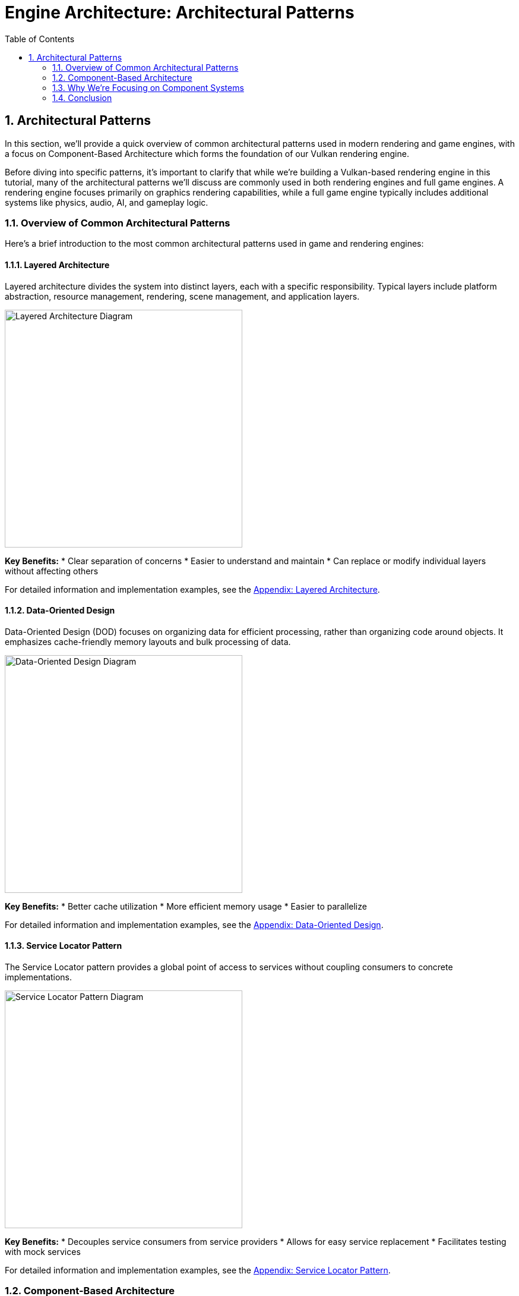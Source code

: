 :pp: {plus}{plus}

= Engine Architecture: Architectural Patterns
:doctype: book
:sectnums:
:sectnumlevels: 4
:toc: left
:icons: font
:source-highlighter: highlightjs
:source-language: c++

== Architectural Patterns

In this section, we'll provide a quick overview of common architectural patterns used in modern rendering and game engines, with a focus on Component-Based Architecture which forms the foundation of our Vulkan rendering engine.

Before diving into specific patterns, it's important to clarify that while we're building a Vulkan-based rendering engine in this tutorial, many of the architectural patterns we'll discuss are commonly used in both rendering engines and full game engines. A rendering engine focuses primarily on graphics rendering capabilities, while a full game engine typically includes additional systems like physics, audio, AI, and gameplay logic.

=== Overview of Common Architectural Patterns

Here's a brief introduction to the most common architectural patterns used in game and rendering engines:

==== Layered Architecture

Layered architecture divides the system into distinct layers, each with a specific responsibility. Typical layers include platform abstraction, resource management, rendering, scene management, and application layers.

image::../../../images/layered_architecture_diagram.png[Layered Architecture Diagram, width=400]

*Key Benefits:*
* Clear separation of concerns
* Easier to understand and maintain
* Can replace or modify individual layers without affecting others

For detailed information and implementation examples, see the link:../Appendix/appendix.adoc#layered-architecture[Appendix: Layered Architecture].

==== Data-Oriented Design

Data-Oriented Design (DOD) focuses on organizing data for efficient processing, rather than organizing code around objects. It emphasizes cache-friendly memory layouts and bulk processing of data.

image::../../../images/data_oriented_design_diagram.svg[Data-Oriented Design Diagram, width=400]

*Key Benefits:*
* Better cache utilization
* More efficient memory usage
* Easier to parallelize

For detailed information and implementation examples, see the link:../Appendix/appendix.adoc#data-oriented-design[Appendix: Data-Oriented Design].

==== Service Locator Pattern

The Service Locator pattern provides a global point of access to services without coupling consumers to concrete implementations.

image::../../../images/service_locator_pattern_diagram.svg[Service Locator Pattern Diagram, width=400]

*Key Benefits:*
* Decouples service consumers from service providers
* Allows for easy service replacement
* Facilitates testing with mock services

For detailed information and implementation examples, see the link:../Appendix/appendix.adoc#service-locator-pattern[Appendix: Service Locator Pattern].

=== Component-Based Architecture

Component-based architecture is widely used in modern game engines and forms the foundation of our Vulkan rendering engine. It promotes composition over inheritance and allows for more flexible entity design.

image::../../../images/component_based_architecture_diagram.svg[Component-Based Architecture Diagram, width=600]

==== Key Concepts

1. *Entities* - Basic containers that represent objects in the game world.
2. *Components* - Modular pieces of functionality that can be attached to entities.
3. *Systems* - Process entities with specific components to implement game logic.

==== Benefits of Component-Based Architecture

* Highly modular and flexible
* Avoids deep inheritance hierarchies
* Enables data-oriented design
* Facilitates parallel processing

==== Implementation Example

[source,cpp]
----
// Component base class
class Component {
public:
    virtual ~Component() = default;
    virtual void Update(float deltaTime) {}
};

// Specific component types
class TransformComponent : public Component {
private:
    glm::vec3 position;
    glm::quat rotation;
    glm::vec3 scale;

public:
    // Methods to manipulate transform
};

class MeshComponent : public Component {
private:
    Mesh* mesh;
    Material* material;

public:
    // Methods to render the mesh
};

// Entity class
class Entity {
private:
    std::vector<std::unique_ptr<Component>> components;

public:
    template<typename T, typename... Args>
    T* AddComponent(Args&&... args) {
        static_assert(std::is_base_of<Component, T>::value, "T must derive from Component");
        auto component = std::make_unique<T>(std::forward<Args>(args)...);
        T* componentPtr = component.get();
        components.push_back(std::move(component));
        return componentPtr;
    }

    template<typename T>
    T* GetComponent() {
        for (auto& component : components) {
            if (T* result = dynamic_cast<T*>(component.get())) {
                return result;
            }
        }
        return nullptr;
    }

    void Update(float deltaTime) {
        for (auto& component : components) {
            component->Update(deltaTime);
        }
    }
};
----

=== Why We're Focusing on Component Systems

For our Vulkan rendering engine, we've chosen to focus on component-based architecture for several key reasons:

1. *Flexibility for Graphics Features*: Component systems allow us to easily add, remove, or swap rendering features (like different shading models, post-processing effects, or lighting techniques) without major refactoring.

2. *Separation of Rendering Concerns*: Components naturally separate different aspects of rendering (geometry, materials, lighting, cameras) into manageable, reusable pieces.

3. *Industry Standard*: Most modern rendering engines and graphics frameworks use component-based approaches because they provide the right balance of flexibility, maintainability, and performance.

4. *Extensibility*: As graphics technology evolves rapidly, component systems make it easier to incorporate new Vulkan features or rendering techniques.

5. *Compatibility with Data-Oriented Optimizations*: While we're using a component-based approach, we can still apply data-oriented design principles within our components for performance-critical rendering paths.

While other architectural patterns have their merits, component-based architecture provides the best foundation for a modern, flexible rendering engine. That said, we'll incorporate aspects of other patterns where appropriate - using layered architecture for our overall engine structure, data-oriented design for performance-critical systems, and service locators for cross-cutting concerns.

=== Conclusion

We've provided a brief overview of common architectural patterns, with a focus on Component-Based Architecture which we'll use throughout this tutorial. For more detailed information about other architectural patterns, including implementation examples and comparative analysis, see the link:../Appendix/appendix.adoc[Appendix: Detailed Architectural Patterns].

In the next section, we'll dive deeper into component systems and how to implement them effectively in your engine.

link:01_introduction.adoc[Previous: Introduction] | link:03_component_systems.adoc[Next: Component Systems]
